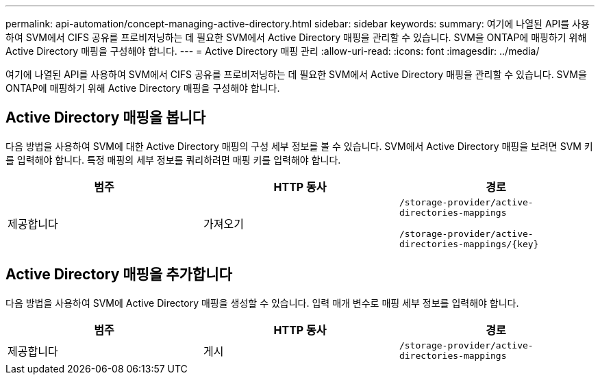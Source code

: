 ---
permalink: api-automation/concept-managing-active-directory.html 
sidebar: sidebar 
keywords:  
summary: 여기에 나열된 API를 사용하여 SVM에서 CIFS 공유를 프로비저닝하는 데 필요한 SVM에서 Active Directory 매핑을 관리할 수 있습니다. SVM을 ONTAP에 매핑하기 위해 Active Directory 매핑을 구성해야 합니다. 
---
= Active Directory 매핑 관리
:allow-uri-read: 
:icons: font
:imagesdir: ../media/


[role="lead"]
여기에 나열된 API를 사용하여 SVM에서 CIFS 공유를 프로비저닝하는 데 필요한 SVM에서 Active Directory 매핑을 관리할 수 있습니다. SVM을 ONTAP에 매핑하기 위해 Active Directory 매핑을 구성해야 합니다.



== Active Directory 매핑을 봅니다

다음 방법을 사용하여 SVM에 대한 Active Directory 매핑의 구성 세부 정보를 볼 수 있습니다. SVM에서 Active Directory 매핑을 보려면 SVM 키를 입력해야 합니다. 특정 매핑의 세부 정보를 쿼리하려면 매핑 키를 입력해야 합니다.

|===
| 범주 | HTTP 동사 | 경로 


 a| 
제공합니다
 a| 
가져오기
 a| 
`/storage-provider/active-directories-mappings`

`+/storage-provider/active-directories-mappings/{key}+`

|===


== Active Directory 매핑을 추가합니다

다음 방법을 사용하여 SVM에 Active Directory 매핑을 생성할 수 있습니다. 입력 매개 변수로 매핑 세부 정보를 입력해야 합니다.

|===
| 범주 | HTTP 동사 | 경로 


 a| 
제공합니다
 a| 
게시
 a| 
`/storage-provider/active-directories-mappings`

|===